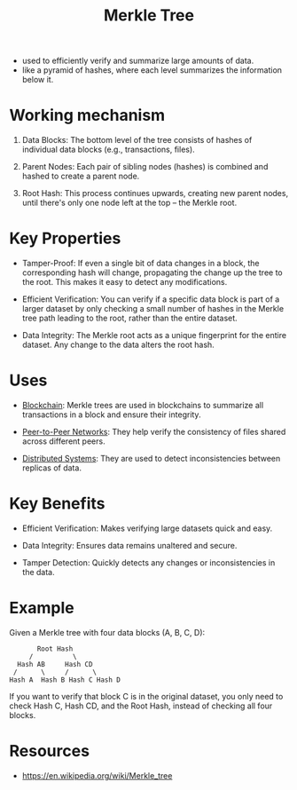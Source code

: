 :PROPERTIES:
:ID:       20240519T201001.324666
:ROAM_ALIASES: "Hash Tree"
:END:
#+title: Merkle Tree
#+filetags: :cs:


 - used to efficiently verify and summarize large amounts of data.
 - like a pyramid of hashes, where each level summarizes the information below it.

* Working mechanism

1. Data Blocks: The bottom level of the tree consists of hashes of individual data blocks (e.g., transactions, files).

2. Parent Nodes: Each pair of sibling nodes (hashes) is combined and hashed to create a parent node.

3. Root Hash: This process continues upwards, creating new parent nodes, until there's only one node left at the top – the Merkle root.

* Key Properties

 - Tamper-Proof: If even a single bit of data changes in a block, the corresponding hash will change, propagating the change up the tree to the root. This makes it easy to detect any modifications.

 - Efficient Verification: You can verify if a specific data block is part of a larger dataset by only checking a small number of hashes in the Merkle tree path leading to the root, rather than the entire dataset.

 - Data Integrity: The Merkle root acts as a unique fingerprint for the entire dataset. Any change to the data alters the root hash.

* Uses

 - [[id:20240519T201406.029955][Blockchain]]: Merkle trees are used in blockchains to summarize all transactions in a block and ensure their integrity.

 - [[id:20240519T201442.376294][Peer-to-Peer Networks]]: They help verify the consistency of files shared across different peers.

 - [[id:a3d0278d-d7b7-47d8-956d-838b79396da7][Distributed Systems]]: They are used to detect inconsistencies between replicas of data.

* Key Benefits

 - Efficient Verification: Makes verifying large datasets quick and easy.

 - Data Integrity: Ensures data remains unaltered and secure.

 - Tamper Detection: Quickly detects any changes or inconsistencies in the data.

* Example

Given a Merkle tree with four data blocks (A, B, C, D):

#+begin_src 
         Root Hash
       /          \
    Hash AB     Hash CD
   /      \     /      \
  Hash A  Hash B Hash C Hash D
#+end_src

If you want to verify that block C is in the original dataset, you only need to check Hash C, Hash CD, and the Root Hash, instead of checking all four blocks.

* Resources
 - https://en.wikipedia.org/wiki/Merkle_tree
 
